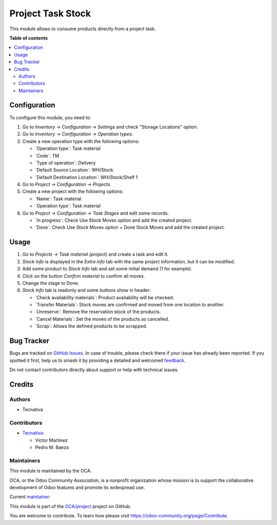 ==================
Project Task Stock
==================

.. 
   !!!!!!!!!!!!!!!!!!!!!!!!!!!!!!!!!!!!!!!!!!!!!!!!!!!!
   !! This file is generated by oca-gen-addon-readme !!
   !! changes will be overwritten.                   !!
   !!!!!!!!!!!!!!!!!!!!!!!!!!!!!!!!!!!!!!!!!!!!!!!!!!!!
   !! source digest: sha256:f4449348b761ce99bc87fd7df05d21f50bc3fc545a1d9a997017cfe768f08fce
   !!!!!!!!!!!!!!!!!!!!!!!!!!!!!!!!!!!!!!!!!!!!!!!!!!!!

.. |badge1| image:: https://img.shields.io/badge/maturity-Beta-yellow.png
    :target: https://odoo-community.org/page/development-status
    :alt: Beta
.. |badge2| image:: https://img.shields.io/badge/licence-AGPL--3-blue.png
    :target: http://www.gnu.org/licenses/agpl-3.0-standalone.html
    :alt: License: AGPL-3
.. |badge3| image:: https://img.shields.io/badge/github-OCA%2Fproject-lightgray.png?logo=github
    :target: https://github.com/OCA/project/tree/18.0/project_task_stock
    :alt: OCA/project
.. |badge4| image:: https://img.shields.io/badge/weblate-Translate%20me-F47D42.png
    :target: https://translation.odoo-community.org/projects/project-18-0/project-18-0-project_task_stock
    :alt: Translate me on Weblate
.. |badge5| image:: https://img.shields.io/badge/runboat-Try%20me-875A7B.png
    :target: https://runboat.odoo-community.org/builds?repo=OCA/project&target_branch=18.0
    :alt: Try me on Runboat

|badge1| |badge2| |badge3| |badge4| |badge5|

This module allows to consume products directly from a project task.

**Table of contents**

.. contents::
   :local:

Configuration
=============

To configure this module, you need to:

1. Go to *Inventory -> Configuration -> Settings* and check "Storage
   Locations" option.

2. Go to *Inventory -> Configuration -> Operation types*.

3. Create a new operation type with the following options:

   - \`Operation type\`: Task material
   - \`Code\`: TM
   - \`Type of operation\`: Delivery
   - \`Default Source Location\`: WH/Stock
   - \`Default Destination Location\`: WH/Stock/Shelf 1

4. Go to *Project -> Configuration -> Projects*.

5. Create a new project with the following options:

   - \`Name\`: Task material
   - \`Operation type\`: Task material

6. Go to *Project -> Configuration -> Task Stages* and edit some
   records.

   - \`In progress\`: Check Use Stock Moves option and add the created
     project.
   - \`Done\`: Check Use Stock Moves option + Done Stock Moves and add
     the created project.

Usage
=====

1. Go to *Projects -> Task material (project)* and create a task and
   edit it.

2. *Stock Info* is displayed in the *Extra info* tab with the same
   project information, but it can be modified.

3. Add some product to *Stock Info* tab and set some initial demand (1
   for example).

4. Click on the button *Confirm material* to confirm all moves.

5. Change the stage to Done.

6. *Stock Info* tab is readonly and some buttons show in header:

   - \`Check availability materials\`: Product availability will be
     checked.
   - \`Transfer Materials\`: Stock moves are confirmed and moved from
     one location to another.
   - \`Unreserve\`: Remove the reservation stock of the products.
   - \`Cancel Materials\`: Set the moves of the products as cancelled.
   - \`Scrap\`: Allows the defined products to be scrapped.

Bug Tracker
===========

Bugs are tracked on `GitHub Issues <https://github.com/OCA/project/issues>`_.
In case of trouble, please check there if your issue has already been reported.
If you spotted it first, help us to smash it by providing a detailed and welcomed
`feedback <https://github.com/OCA/project/issues/new?body=module:%20project_task_stock%0Aversion:%2018.0%0A%0A**Steps%20to%20reproduce**%0A-%20...%0A%0A**Current%20behavior**%0A%0A**Expected%20behavior**>`_.

Do not contact contributors directly about support or help with technical issues.

Credits
=======

Authors
-------

* Tecnativa

Contributors
------------

- `Tecnativa <https://www.tecnativa.com>`__:

  - Víctor Martínez
  - Pedro M. Baeza

Maintainers
-----------

This module is maintained by the OCA.

.. image:: https://odoo-community.org/logo.png
   :alt: Odoo Community Association
   :target: https://odoo-community.org

OCA, or the Odoo Community Association, is a nonprofit organization whose
mission is to support the collaborative development of Odoo features and
promote its widespread use.

.. |maintainer-victoralmau| image:: https://github.com/victoralmau.png?size=40px
    :target: https://github.com/victoralmau
    :alt: victoralmau

Current `maintainer <https://odoo-community.org/page/maintainer-role>`__:

|maintainer-victoralmau| 

This module is part of the `OCA/project <https://github.com/OCA/project/tree/18.0/project_task_stock>`_ project on GitHub.

You are welcome to contribute. To learn how please visit https://odoo-community.org/page/Contribute.
